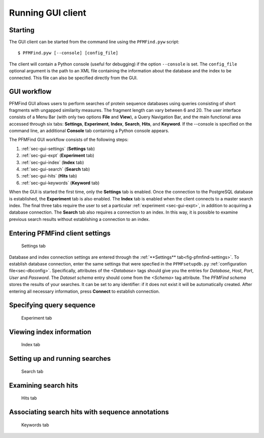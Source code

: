 Running GUI client
==================

Starting
--------

The GUI client can be started from the command line using the ``PFMFind.pyw`` script::

  $ PFMFind.pyw [--console] [config_file]

The client will contain a Python console (useful for debugging) if the option ``--console`` is set. The ``config_file`` optional argument is the path to an XML file containing the information about the database and the index to be connected. This file can also be specified directly from the GUI.

GUI workflow
------------

PFMFind GUI allows users to perform searches of protein sequence databases using queries consisting of short fragments with ungapped similarity measures. The fragment length can vary between 6 and 20. The user interface consists of a Menu Bar (with only two options **File** and **View**), a Query Navigation Bar, and the main functional area accessed through six tabs: **Settings**, **Experiment**, **Index**, **Search**, **Hits**, and **Keyword**. If the --console is specified on the command line, an additional **Console** tab containing a Python console appears.

The PFMFind GUI workflow consists of the following steps:

(1) :ref:`sec-gui-settings` (**Settings** tab)

(2) :ref:`sec-gui-expt` (**Experiment** tab)

(3) :ref:`sec-gui-index` (**Index** tab)

(4) :ref:`sec-gui-search` (**Search** tab)

(5) :ref:`sec-gui-hits` (**Hits** tab)

(6) :ref:`sec-gui-keywords` (**Keyword** tab)

When the GUI is started the first time, only the **Settings** tab is enabled. Once the connection to the PostgreSQL database is established, the **Experiment** tab is also enabled. The **Index** tab is enabled when the client connects to a master search index. The final three tabs require the user to set a particular :ref:`experiment <sec-gui-expt>`, in addition to acquiring a database connection. The **Search** tab also requires a connection to an index. In this way, it is possible to examine previous search results without establishing a connection to an index.

.. _sec-gui-settings:

Entering PFMFind client settings
--------------------------------

.. _fig-pfmfind-settings:

.. figure:: pfmfind-gui-settings2.png
   :scale: 100 %
   :alt: PFMFind Settings tab

   Settings tab

Database and index connection settings are entered through the
:ref:`**Settings** tab<fig-pfmfind-settings>`.  To establish database
connection, enter the same settings that were specfied in the ``PFMFsetupdb.py``
:ref:`configuration file<sec-dbconfig>`. Specifically, attributes of the
`<Database>` tags should give you the entries for *Database*, *Host*, *Port*,
*User* and *Password*.  The *Dataset schema* entry should come from the
`<Schema>` tag attribute. The *PFMFind schema* stores the results of your searches.
It can be set to any identifier: if it does not exist it will be automatically
created. After entering all necessary information, press **Connect** to establish
connection.



.. _sec-gui-expt:

Specifying query sequence
-------------------------

.. _fig-pfmfind-expt:

.. figure:: pfmfind-gui-expt2.png
   :scale: 100 %
   :alt: PFMFind Experiment tab

   Experiment tab

.. _sec-gui-index:

Viewing index information
-------------------------

.. _fig-pfmfind-index:

.. figure:: pfmfind-gui-FSindex2.png
   :scale: 100 %
   :alt: PFMFind Index tab

   Index tab

.. _sec-gui-search:

Setting up and running searches
-------------------------------


.. _fig-pfmfind-search:

.. figure:: pfmfind-gui-search.png
   :scale: 100 %
   :alt: PFMFind Search tab

   Search tab

.. _sec-gui-hits:

Examining search hits
---------------------

.. _fig-pfmfind-hits:

.. figure:: pfmfind-gui-hits2.png
   :scale: 100 %
   :alt: PFMFind Hits tab

   Hits tab


.. _sec-gui-keywords:

Associating search hits with sequence annotations
-------------------------------------------------

.. _fig-pfmfind-keywords:

.. figure:: pfmfind-gui-keywords2.png
   :scale: 100 %
   :alt: PFMFind Keywords tab

   Keywords tab
